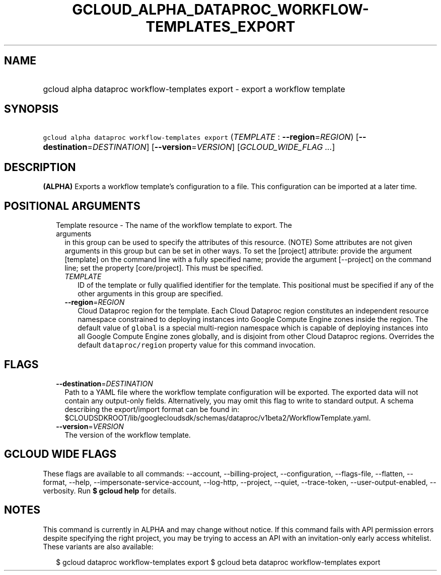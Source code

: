 
.TH "GCLOUD_ALPHA_DATAPROC_WORKFLOW\-TEMPLATES_EXPORT" 1



.SH "NAME"
.HP
gcloud alpha dataproc workflow\-templates export \- export a workflow template



.SH "SYNOPSIS"
.HP
\f5gcloud alpha dataproc workflow\-templates export\fR (\fITEMPLATE\fR\ :\ \fB\-\-region\fR=\fIREGION\fR) [\fB\-\-destination\fR=\fIDESTINATION\fR] [\fB\-\-version\fR=\fIVERSION\fR] [\fIGCLOUD_WIDE_FLAG\ ...\fR]



.SH "DESCRIPTION"

\fB(ALPHA)\fR Exports a workflow template's configuration to a file. This
configuration can be imported at a later time.



.SH "POSITIONAL ARGUMENTS"

.RS 2m
.TP 2m

Template resource \- The name of the workflow template to export. The arguments
in this group can be used to specify the attributes of this resource. (NOTE)
Some attributes are not given arguments in this group but can be set in other
ways. To set the [project] attribute: provide the argument [template] on the
command line with a fully specified name; provide the argument [\-\-project] on
the command line; set the property [core/project]. This must be specified.

.RS 2m
.TP 2m
\fITEMPLATE\fR
ID of the template or fully qualified identifier for the template. This
positional must be specified if any of the other arguments in this group are
specified.

.TP 2m
\fB\-\-region\fR=\fIREGION\fR
Cloud Dataproc region for the template. Each Cloud Dataproc region constitutes
an independent resource namespace constrained to deploying instances into Google
Compute Engine zones inside the region. The default value of \f5global\fR is a
special multi\-region namespace which is capable of deploying instances into all
Google Compute Engine zones globally, and is disjoint from other Cloud Dataproc
regions. Overrides the default \f5dataproc/region\fR property value for this
command invocation.


.RE
.RE
.sp

.SH "FLAGS"

.RS 2m
.TP 2m
\fB\-\-destination\fR=\fIDESTINATION\fR
Path to a YAML file where the workflow template configuration will be exported.
The exported data will not contain any output\-only fields. Alternatively, you
may omit this flag to write to standard output. A schema describing the
export/import format can be found in:
$CLOUDSDKROOT/lib/googlecloudsdk/schemas/dataproc/v1beta2/WorkflowTemplate.yaml.

.TP 2m
\fB\-\-version\fR=\fIVERSION\fR
The version of the workflow template.


.RE
.sp

.SH "GCLOUD WIDE FLAGS"

These flags are available to all commands: \-\-account, \-\-billing\-project,
\-\-configuration, \-\-flags\-file, \-\-flatten, \-\-format, \-\-help,
\-\-impersonate\-service\-account, \-\-log\-http, \-\-project, \-\-quiet,
\-\-trace\-token, \-\-user\-output\-enabled, \-\-verbosity. Run \fB$ gcloud
help\fR for details.



.SH "NOTES"

This command is currently in ALPHA and may change without notice. If this
command fails with API permission errors despite specifying the right project,
you may be trying to access an API with an invitation\-only early access
whitelist. These variants are also available:

.RS 2m
$ gcloud dataproc workflow\-templates export
$ gcloud beta dataproc workflow\-templates export
.RE

